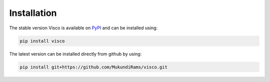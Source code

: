.. _installation:


Installation
===============
The stable version Visco is available on `PyPI <https://pypi.org/project/visco>`_ and can be installed using:

.. code-block:: bash

    pip install visco  

The latest version can be installed directly from github by using:
    
.. code-block:: bash

    pip install git+https://github.com/MukundiRams/visco.git
